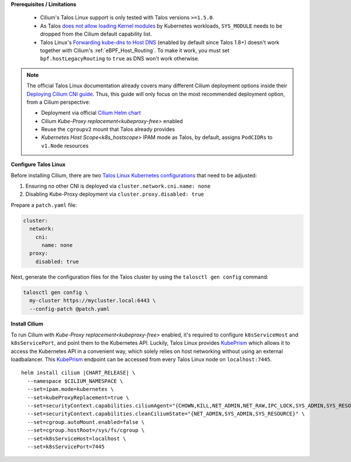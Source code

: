 .. only:: not (epub or latex or html)

    WARNING: You are looking at unreleased Cilium documentation.
    Please use the official rendered version released here:
    https://docs.cilium.io

.. _talos_linux_install:

**Prerequisites / Limitations**

  - Cilium's Talos Linux support is only tested with Talos versions ``>=1.5.0``.
  - As Talos `does not allow loading Kernel modules`_ by Kubernetes workloads, ``SYS_MODULE`` needs to be dropped from the Cilium default capability list.
  - Talos Linux's `Forwarding kube-dns to Host DNS`_ (enabled by default since Talos 1.8+) doesn't work together with Cilium's :ref:`eBPF_Host_Routing`. To make it work, you must set ``bpf.hostLegacyRouting`` to ``true`` as DNS won't work otherwise.

.. _`does not allow loading Kernel modules`: https://www.talos.dev/latest/learn-more/process-capabilities/
.. _`Forwarding kube-dns to Host DNS`: https://www.talos.dev/latest/talos-guides/network/host-dns/#forwarding-kube-dns-to-host-dns

.. note::

    The official Talos Linux documentation already covers many different Cilium deployment
    options inside their `Deploying Cilium CNI guide`_. Thus, this guide will only focus on
    the most recommended deployment option, from a Cilium perspective:

    - Deployment via official `Cilium Helm chart`_
    - Cilium `Kube-Proxy replacement<kubeproxy-free>` enabled
    - Reuse the ``cgroupv2`` mount that Talos already provides
    - `Kubernetes Host Scope<k8s_hostscope>` IPAM mode as Talos, by default, assigns ``PodCIDRs`` to ``v1.Node`` resources

.. _`Cilium Helm chart`: https://github.com/cilium/charts
.. _`Deploying Cilium CNI guide`: https://www.talos.dev/latest/kubernetes-guides/network/deploying-cilium/

**Configure Talos Linux**

Before installing Cilium, there are two `Talos Linux Kubernetes configurations`_ that
need to be adjusted:

#. Ensuring no other CNI is deployed via ``cluster.network.cni.name: none``
#. Disabling Kube-Proxy deployment via ``cluster.proxy.disabled: true``

Prepare a ``patch.yaml`` file:

.. code-block:: yaml

    cluster:
      network:
        cni:
          name: none
      proxy:
        disabled: true

Next, generate the configuration files for the Talos cluster by using the
``talosctl gen config`` command:

.. code-block:: shell-session

    talosctl gen config \
      my-cluster https://mycluster.local:6443 \
      --config-patch @patch.yaml

.. _`Talos Linux Kubernetes configurations`: https://www.talos.dev/latest/reference/configuration/v1alpha1/config/#Config.cluster

**Install Cilium**

To run Cilium with `Kube-Proxy replacement<kubeproxy-free>` enabled, it's required
to configure ``k8sServiceHost`` and ``k8sServicePort``, and point them to the
Kubernetes API. Luckily, Talos Linux provides KubePrism_ which allows it to access
the Kubernetes API in a convenient way, which solely relies on host networking without
using an external loadbalancer. This KubePrism_ endpoint can be accessed from every
Talos Linux node on ``localhost:7445``.

.. parsed-literal::

    helm install cilium |CHART_RELEASE| \\
      --namespace $CILIUM_NAMESPACE \\
      --set=ipam.mode=kubernetes \\
      --set=kubeProxyReplacement=true \\
      --set=securityContext.capabilities.ciliumAgent="{CHOWN,KILL,NET_ADMIN,NET_RAW,IPC_LOCK,SYS_ADMIN,SYS_RESOURCE,DAC_OVERRIDE,FOWNER,SETGID,SETUID}" \\
      --set=securityContext.capabilities.cleanCiliumState="{NET_ADMIN,SYS_ADMIN,SYS_RESOURCE}" \\
      --set=cgroup.autoMount.enabled=false \\
      --set=cgroup.hostRoot=/sys/fs/cgroup \\
      --set=k8sServiceHost=localhost \\
      --set=k8sServicePort=7445

.. _KubePrism: https://www.talos.dev/v1.6/kubernetes-guides/configuration/kubeprism/